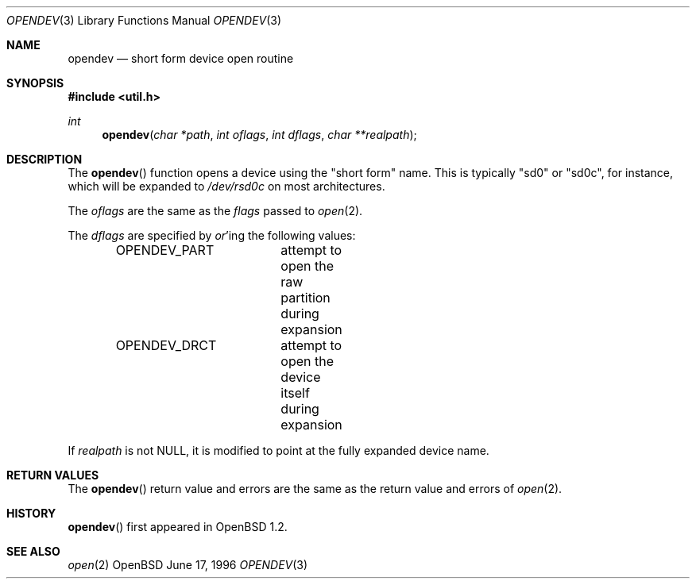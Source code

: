 .\"	$OpenBSD: opendev.3,v 1.5 1998/03/10 04:50:37 millert Exp $
.\"
.\" Copyright (c) 1996, Jason Downs.  All rights reserved.
.\"
.\" Redistribution and use in source and binary forms, with or without
.\" modification, are permitted provided that the following conditions
.\" are met:
.\" 1. Redistributions of source code must retain the above copyright
.\"    notice, this list of conditions and the following disclaimer.
.\" 2. Redistributions in binary form must reproduce the above copyright
.\"    notice, this list of conditions and the following disclaimer in the
.\"    documentation and/or other materials provided with the distribution.
.\"
.\" THIS SOFTWARE IS PROVIDED BY THE AUTHOR(S) ``AS IS'' AND ANY EXPRESS
.\" OR IMPLIED WARRANTIES, INCLUDING, BUT NOT LIMITED TO, THE IMPLIED
.\" WARRANTIES OF MERCHANTABILITY AND FITNESS FOR A PARTICULAR PURPOSE ARE
.\" DISCLAIMED.  IN NO EVENT SHALL THE AUTHOR(S) BE LIABLE FOR ANY DIRECT,
.\" INDIRECT, INCIDENTAL, SPECIAL, EXEMPLARY, OR CONSEQUENTIAL DAMAGES
.\" (INCLUDING, BUT NOT LIMITED TO, PROCUREMENT OF SUBSTITUTE GOODS OR
.\" SERVICES; LOSS OF USE, DATA, OR PROFITS; OR BUSINESS INTERRUPTION) HOWEVER
.\" CAUSED AND ON ANY THEORY OF LIABILITY, WHETHER IN CONTRACT, STRICT
.\" LIABILITY, OR TORT (INCLUDING NEGLIGENCE OR OTHERWISE) ARISING IN ANY WAY
.\" OUT OF THE USE OF THIS SOFTWARE, EVEN IF ADVISED OF THE POSSIBILITY OF
.\" SUCH DAMAGE.
.\"
.Dd June 17, 1996
.Dt OPENDEV 3
.Os OpenBSD
.Sh NAME
.Nm opendev
.Nd short form device open routine
.Sh SYNOPSIS
.Fd #include <util.h>
.Ft int
.Fn opendev "char *path" "int oflags" "int dflags" "char **realpath"
.Sh DESCRIPTION
The
.Fn opendev
function opens a device using the "short form" name.  This is typically
"sd0" or "sd0c", for instance, which will be expanded to
.Pa /dev/rsd0c
on most architectures.
.Pp
The
.Ar oflags
are the same as the
.Ar flags
passed to
.Xr open 2 .
.Pp
The
.Ar dflags
are specified by
.Em or Ns 'ing
the following values:
.Pp
.Bd -literal -offset indent -compact
OPENDEV_PART	attempt to open the raw partition during expansion
OPENDEV_DRCT	attempt to open the device itself during expansion
.Ed
.Pp
If
.Ar realpath
is not NULL, it is modified to point at the fully expanded device name.
.Pp
.Sh RETURN VALUES
The
.Fn opendev
return value and errors are the same as the return value and errors of
.Xr open 2 .
.Sh HISTORY
.Fn opendev
first appeared in
.Ox 1.2 .
.Sh SEE ALSO
.Xr open 2

